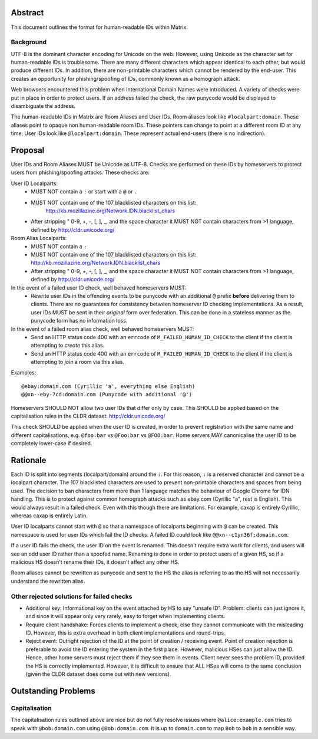 Abstract
========

This document outlines the format for human-readable IDs within Matrix.

Background
----------
UTF-8 is the dominant character encoding for Unicode on the web. However,
using Unicode as the character set for human-readable IDs is troublesome. There
are many different characters which appear identical to each other, but would
produce different IDs. In addition, there are non-printable characters which
cannot be rendered by the end-user. This creates an opportunity for
phishing/spoofing of IDs, commonly known as a homograph attack.

Web browsers encountered this problem when International Domain Names were
introduced. A variety of checks were put in place in order to protect users. If
an address failed the check, the raw punycode would be displayed to
disambiguate the address.

The human-readable IDs in Matrix are Room Aliases and User IDs.
Room aliases look like ``#localpart:domain``. These aliases point to opaque
non human-readable room IDs. These pointers can change to point at a different
room ID at any time. User IDs look like ``@localpart:domain``. These represent
actual end-users (there is no indirection).

Proposal
========

User IDs and Room Aliases MUST be Unicode as UTF-8. Checks are performed on
these IDs by homeservers to protect users from phishing/spoofing attacks.
These checks are:

User ID Localparts:
 - MUST NOT contain a ``:`` or start with a ``@`` or ``.``
 - MUST NOT contain one of the 107 blacklisted characters on this list: 
     http://kb.mozillazine.org/Network.IDN.blacklist_chars
 - After stripping " 0-9, +, -, [, ], _, and the space character it MUST NOT
   contain characters from >1 language, defined by http://cldr.unicode.org/

Room Alias Localparts:
 - MUST NOT contain a ``:``
 - MUST NOT contain one of the 107 blacklisted characters on this list: 
   http://kb.mozillazine.org/Network.IDN.blacklist_chars
 - After stripping " 0-9, +, -, [, ], _, and the space character it MUST NOT
   contain characters from >1 language, defined by http://cldr.unicode.org/


In the event of a failed user ID check, well behaved homeservers MUST:
 - Rewrite user IDs in the offending events to be punycode with an additional ``@``
   prefix **before** delivering them to clients. There are no guarantees for
   consistency between homeserver ID checking implementations. As a result, user
   IDs MUST be sent in their *original* form over federation. This can be done in
   a stateless manner as the punycode form has no information loss.

In the event of a failed room alias check, well behaved homeservers MUST:
 - Send an HTTP status code 400 with an ``errcode`` of ``M_FAILED_HUMAN_ID_CHECK``
   to the client if the client is attempting to *create* this alias.
 - Send an HTTP status code 400 with an ``errcode`` of ``M_FAILED_HUMAN_ID_CHECK``
   to the client if the client is attempting to *join* a room via this alias.

Examples::

  @ebаy:domain.com (Cyrillic 'a', everything else English)
  @@xn--eby-7cd:domain.com (Punycode with additional '@')

Homeservers SHOULD NOT allow two user IDs that differ only by case. This
SHOULD be applied based on the capitalisation rules in the CLDR dataset:
http://cldr.unicode.org/

This check SHOULD be applied when the user ID is created, in order to prevent
registration with the same name and different capitalisations, e.g.
``@foo:bar`` vs ``@Foo:bar`` vs ``@FOO:bar``. Home servers MAY canonicalise
the user ID to be completely lower-case if desired.

Rationale
=========

Each ID is split into segments (localpart/domain) around the ``:``. For 
this reason, ``:`` is a reserved character and cannot be a localpart character. 
The 107 blacklisted characters are used to prevent non-printable characters and
spaces from being used. The decision to ban characters from more than 1 language
matches the behaviour of Google Chrome for IDN handling. This is to protect
against common homograph attacks such as ebаy.com (Cyrillic "a", rest is
English). This would always result in a failed check. Even with this though
there are limitations. For example, сахар is entirely Cyrillic, whereas caxap is
entirely Latin. 

User ID localparts cannot start with ``@`` so that a namespace of localparts
beginning with ``@`` can be created. This namespace is used for user IDs which
fail the ID checks. A failed ID could look like ``@@xn--c1yn36f:domain.com``.

If a user ID fails the check, the user ID on the event is renamed. This doesn't
require extra work for clients, and users will see an odd user ID rather than a
spoofed name. Renaming is done in order to protect users of a given HS, so if a 
malicious HS doesn't rename their IDs, it doesn't affect any other HS.

Room aliases cannot be rewritten as punycode and sent to the HS the alias is
referring to as the HS will not necessarily understand the rewritten alias.

Other rejected solutions for failed checks
------------------------------------------
- Additional key: Informational key on the event attached by HS to say "unsafe
  ID". Problem: clients can just ignore it, and since it will appear only very
  rarely, easy to forget when implementing clients.
- Require client handshake: Forces clients to implement
  a check, else they cannot communicate with the misleading ID. However, this
  is extra overhead in both client implementations and round-trips.
- Reject event: Outright rejection of the ID at the point of creation /
  receiving event. Point of creation rejection is preferable to avoid the ID
  entering the system in the first place. However, malicious HSes can just
  allow the ID. Hence, other home servers must reject them if they see them in
  events. Client never sees the problem ID, provided the HS is correctly
  implemented. However, it is difficult to ensure that ALL HSes will come to the
  same conclusion (given the CLDR dataset does come out with new versions).

Outstanding Problems
====================

Capitalisation
--------------

The capitalisation rules outlined above are nice but do not fully resolve issues
where ``@alice:example.com`` tries to speak with ``@bob:domain.com`` using
``@Bob:domain.com``. It is up to ``domain.com`` to map ``Bob`` to ``bob`` in
a sensible way.
